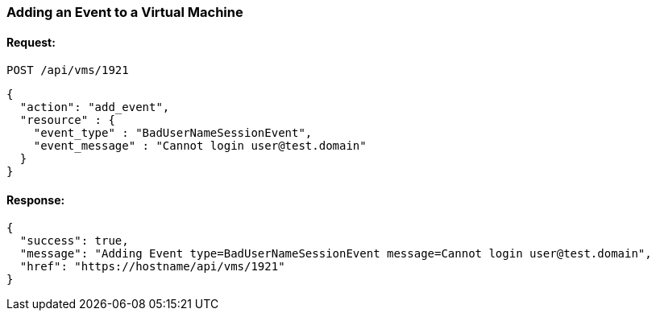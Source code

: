
[[add-event-to-vm]]
=== Adding an Event to a Virtual Machine

==== Request:

----
POST /api/vms/1921
----

[source,json]
----
{
  "action": "add_event",
  "resource" : {
    "event_type" : "BadUserNameSessionEvent",
    "event_message" : "Cannot login user@test.domain"
  }
}
----

==== Response:

[source,json]
----
{
  "success": true,
  "message": "Adding Event type=BadUserNameSessionEvent message=Cannot login user@test.domain",
  "href": "https://hostname/api/vms/1921"
}
----

